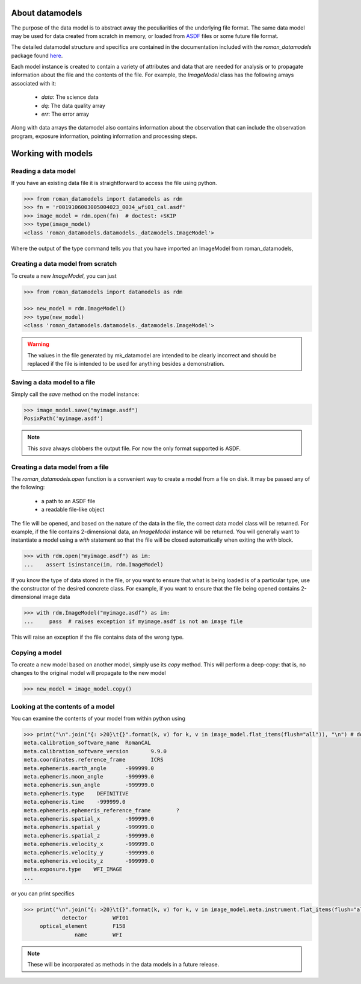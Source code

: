 .. _datamodels:

About datamodels
================

The purpose of the data model is to abstract away the peculiarities of
the underlying file format.  The same data model may be used for data
created from scratch in memory, or loaded from
`ASDF <https://asdf-standard.readthedocs.io/>`_ files or some future file format.

The detailed datamodel structure and specifics are contained in the
documentation included with the `roman_datamodels` package found `here <https://roman-datamodels.readthedocs.io/en/latest/>`_.

Each model instance is created to contain a variety of attributes and data that
are needed for analysis or to propagate information about the file and the
contents of the file. For example, the `ImageModel` class has the following
arrays associated with it:

    - `data`: The science data
    - `dq`: The data quality array
    - `err`: The error array

Along with data arrays the datamodel also contains information about the
observation that can include the observation program, exposure information,
pointing information and processing steps.

Working with models
===================

Reading a data model
--------------------

If you have an existing data file it is straightforward to access the file
using python.

.. testsetup::
    >>> from roman_datamodels import datamodels as rdm
    >>> fn = 'r0019106003005004023_0034_wfi01_cal.asdf'
    >>> image_model = rdm.ImageModel()

    # set some metadata for the below tests
    >>> image_model.meta.filename = fn


.. code-block:: python

    >>> from roman_datamodels import datamodels as rdm
    >>> fn = 'r0019106003005004023_0034_wfi01_cal.asdf'
    >>> image_model = rdm.open(fn)  # doctest: +SKIP
    >>> type(image_model)
    <class 'roman_datamodels.datamodels._datamodels.ImageModel'>

Where the output of the type command tells you that you have imported an
ImageModel from roman_datamodels,

Creating a data model from scratch
----------------------------------

To create a new `ImageModel`, you can just

.. code-block:: python

    >>> from roman_datamodels import datamodels as rdm

    >>> new_model = rdm.ImageModel()
    >>> type(new_model)
    <class 'roman_datamodels.datamodels._datamodels.ImageModel'>

.. warning::

    The values in the file generated by mk_datamodel are intended to be
    clearly incorrect and should be replaced if the file is intended to be used
    for anything besides a demonstration.

Saving a data model to a file
-----------------------------

Simply call the `save` method on the model instance:

.. code-block:: python

    >>> image_model.save("myimage.asdf")
    PosixPath('myimage.asdf')

.. note::

   This `save` always clobbers the output file. For now the only format
   supported is ASDF.

Creating a data model from a file
---------------------------------

The `roman_datamodels.open` function is a convenient way to create a
model from a file on disk.  It may be passed any of the following:

    - a path to an ASDF file
    - a readable file-like object

The file will be opened, and based on the nature of the data in the
file, the correct data model class will be returned.  For example, if
the file contains 2-dimensional data, an `ImageModel` instance will be
returned.  You will generally want to instantiate a model using a
`with` statement so that the file will be closed automatically when
exiting the `with` block.

.. code-block:: python

    >>> with rdm.open("myimage.asdf") as im:
    ...    assert isinstance(im, rdm.ImageModel)

If you know the type of data stored in the file, or you want to ensure
that what is being loaded is of a particular type, use the constructor
of the desired concrete class.  For example, if you want to ensure
that the file being opened contains 2-dimensional image data

.. code-block:: python

    >>> with rdm.ImageModel("myimage.asdf") as im:
    ...     pass  # raises exception if myimage.asdf is not an image file

This will raise an exception if the file contains data of the wrong
type.

Copying a model
---------------

To create a new model based on another model, simply use its `copy`
method.  This will perform a deep-copy: that is, no changes to the
original model will propagate to the new model

.. code-block:: python

    >>> new_model = image_model.copy()

Looking at the contents of a model
----------------------------------

You can examine the contents of your model from within python using

.. code-block:: python

    >>> print("\n".join("{: >20}\t{}".format(k, v) for k, v in image_model.flat_items(flush="all")), "\n") # doctest: +ELLIPSIS
    meta.calibration_software_name  RomanCAL
    meta.calibration_software_version       9.9.0
    meta.coordinates.reference_frame        ICRS
    meta.ephemeris.earth_angle      -999999.0
    meta.ephemeris.moon_angle       -999999.0
    meta.ephemeris.sun_angle        -999999.0
    meta.ephemeris.type    DEFINITIVE
    meta.ephemeris.time    -999999.0
    meta.ephemeris.ephemeris_reference_frame        ?
    meta.ephemeris.spatial_x        -999999.0
    meta.ephemeris.spatial_y        -999999.0
    meta.ephemeris.spatial_z        -999999.0
    meta.ephemeris.velocity_x       -999999.0
    meta.ephemeris.velocity_y       -999999.0
    meta.ephemeris.velocity_z       -999999.0
    meta.exposure.type    WFI_IMAGE
    ...

or you can print specifics

.. code-block:: python

    >>> print("\n".join("{: >20}\t{}".format(k, v) for k, v in image_model.meta.instrument.flat_items(flush="all")))
                detector        WFI01
         optical_element        F158
                    name        WFI

.. note::

    These will be incorporated as methods in the data models in a future release.
